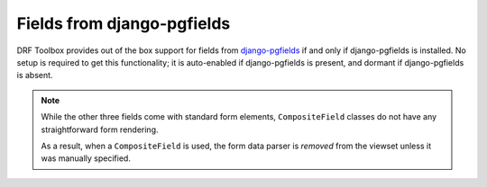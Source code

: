 Fields from django-pgfields
===========================

DRF Toolbox provides out of the box support for fields from `django-pgfields`_
if and only if django-pgfields is installed. No setup is required to get
this functionality; it is auto-enabled if django-pgfields is present, and
dormant if django-pgfields is absent.

.. note::

    While the other three fields come with standard form elements,
    ``CompositeField`` classes do not have any straightforward form
    rendering.

    As a result, when a ``CompositeField`` is used, the form data parser
    is *removed* from the viewset unless it was manually specified.

.. _django-pgfields: http://django-pgfields.readthedocs.org/

